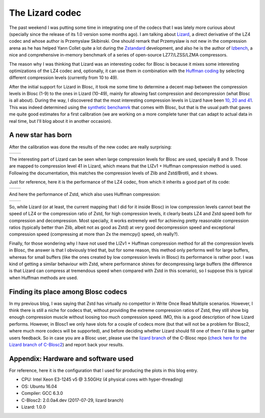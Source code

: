 .. title: The Lizard Codec
.. author: Francesc Alted
.. slug: new-lizard-codec
.. date: 2017-07-31 17:32:20 UTC
.. tags: Lizard
.. category:
.. link:
.. description:
.. type: text

The Lizard codec
================

The past weekend I was putting some time in integrating one of the codecs that I was lately more curious about (specially since the release of its 1.0 version some months ago).  I am talking about `Lizard <https://github.com/inikep/lizard>`_, a direct derivative of the LZ4 codec and whose author is Przemyslaw Skibinski.  One should remark that Przemyslaw is not new in the compression arena as he has helped Yann Collet quite a lot during the `Zstandard <https://github.com/facebook/zstd>`_ development, and also he is the author of `lzbench <https://github.com/inikep/lzbench>`_, a nice and comprehensive in-memory benchmark of a series of open-source LZ77/LZSS/LZMA compressors.

The reason why I was thinking that Lizard was an interesting codec for Blosc is because it mixes some interesting optimizations of the LZ4 codec and, optionally, it can use them in combination with the `Huffman coding <http://www.geeksforgeeks.org/greedy-algorithms-set-3-huffman-coding/>`_ by selecting different compression levels (currently from 10 to 49).

After the initial support for Lizard in Blosc, it took me some time to determine a decent map between the compression levels in Blosc (1-9) to the ones in Lizard (10-49), mainly for allowing fast compression and decompression (what Blosc is all about).  During the way, I discovered that the most interesting compression levels in Lizard have been  `10, 20 and 41 <https://github.com/Blosc/c-blosc2/blob/lizard/blosc/blosc.c#L606-L625>`_.  This was indeed determined using the `synthetic benchamrk <https://github.com/Blosc/c-blosc2/blob/master/bench/bench.c>`_ that comes with Blosc, but that is the usual path that gaves me quite good estimates for a first calibration (we are working on a more complete tuner that can adapt to actual data in real time, but I'll blog about it in another occasion).

A new star has born
-------------------

After the calibration was done the results of the new codec are really surprising:

.. |lizard-c| image:: /images/the-lizard-codec/lizard-suite-8p-compr.png
.. |lizard-d| image:: /images/the-lizard-codec/lizard-suite-8p-decompr.png

+------------+------------+
| |lizard-c| | |lizard-d| |
+------------+------------+

The interesting part of Lizard can be seen when large compression levels for Blosc are used, specially 8 and 9.  Those are mapped to compression level 41 in Lizard, which means that the LIZv1 + Huffman compression method is used.  Following the documentation, this matches the compression levels of Zlib and Zstd/Brotli, and it shows.

Just for reference, here it is the performance of the LZ4 codec, from which it inherits a good part of its code:

.. |lz4-c| image:: /images/codecs-pgo/lz4-comp-gcc-6.3.png
.. |lz4-d| image:: /images/codecs-pgo/lz4-decomp-gcc-6.3.png

+---------+---------+
| |lz4-c| | |lz4-d| |
+---------+---------+

And here the performance of Zstd, which also uses Huffman compression:

.. |zstd-c| image:: /images/codecs-pgo/zstd-comp-gcc-6.3.png
.. |zstd-d| image:: /images/codecs-pgo/zstd-decomp-gcc-6.3.png

+----------+----------+
| |zstd-c| | |zstd-d| |
+----------+----------+

So, while Lizard (or at least, the current mapping that I did for it inside Blosc) in low compression levels cannot beat the speed of LZ4 or the compression ratio of Zstd, for high compression levels, it clearly beats LZ4 and Zstd speed both for compression and decompression.  Most specially, it works extremely well for achieving pretty reasonable compression ratios (typically better than Zlib, albeit not as good as Zstd) at very good decompression speed and exceptional compression speed (compressing at more than 2x the memcpy() speed, oh really?).

Finally, for those wondering why I have not used the LIZv1 + Huffman compression method for all the compression levels in Blosc, the answer is that I obviously tried that, but for some reason, this method only performs well for large buffers, whereas for small buffers (like the ones created by low compression levels in Blosc) its performance is rather poor.  I was kind of getting a similar behaviour with Zstd, where performance shines for decompressing large buffers (the difference is that Lizard can compress at tremendous speed when compared with Zstd in this scenario), so I suppose this is typical when Huffman methods are used.

Finding its place among Blosc codecs
------------------------------------

In my previous blog, I was saying that Zstd has virtually no competitor in Write Once Read Multiple scenarios.  However, I think there is still a niche for codecs that, without providing the extreme compression ratios of Zstd, they still show big enough compression muscle without loosing too much compression speed.  IMO, this is a good description of how Lizard performs.  However, in Blosc1 we only have slots for a couple of codecs more (but that will not be a problem for Blosc2, where much more codecs will be supported), and before deciding whether Lizard should fill one of them I'd like to gather users feedback.  So in case you are a Blosc user, please use the `lizard branch <https://github.com/Blosc/c-blosc/tree/lizard>`_ of the C-Blosc repo (`check here for the Lizard branch of C-Blosc2 <https://github.com/Blosc/c-blosc2/tree/lizard>`_) and report back your results.


Appendix: Hardware and software used
------------------------------------

For reference, here it is the configuration that I used for producing the plots in this blog entry.

- CPU: Intel Xeon E3-1245 v5 @ 3.50GHz (4 physical cores with hyper-threading)
- OS:  Ubuntu 16.04
- Compiler: GCC 6.3.0
- C-Blosc2: 2.0.0a4.dev (2017-07-29, lizard branch)
- Lizard: 1.0.0
